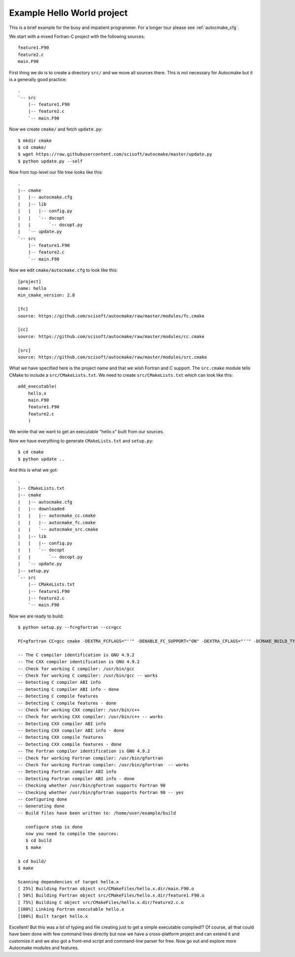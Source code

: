 

Example Hello World project
===========================

This is a brief example for the busy and impatient programmer. For a longer
tour please see :ref:`autocmake_cfg`.

We start with a mixed Fortran-C project with the following sources::

  feature1.F90
  feature2.c
  main.F90

First thing we do is to create a directory ``src/`` and we move all sources
there. This is not necessary for Autocmake but it is a generally good practice::

  .
  `-- src
      |-- feature1.F90
      |-- feature2.c
      `-- main.F90

Now we create ``cmake/`` and fetch ``update.py``::

  $ mkdir cmake
  $ cd cmake/
  $ wget https://raw.githubusercontent.com/scisoft/autocmake/master/update.py
  $ python update.py --self

Now from top-level our file tree looks like this::

  .
  |-- cmake
  |   |-- autocmake.cfg
  |   |-- lib
  |   |   |-- config.py
  |   |   `-- docopt
  |   |       `-- docopt.py
  |   `-- update.py
  `-- src
      |-- feature1.F90
      |-- feature2.c
      `-- main.F90

Now we edit ``cmake/autocmake.cfg`` to look like this::

  [project]
  name: hello
  min_cmake_version: 2.8

  [fc]
  source: https://github.com/scisoft/autocmake/raw/master/modules/fc.cmake

  [cc]
  source: https://github.com/scisoft/autocmake/raw/master/modules/cc.cmake

  [src]
  source: https://github.com/scisoft/autocmake/raw/master/modules/src.cmake

What we have specified here is the project name and that we wish Fortran and C
support. The ``src.cmake`` module tells CMake to include a ``src/CMakeLists.txt``.
We need to create ``src/CMakeLists.txt`` which can look like this::

  add_executable(
      hello.x
      main.F90
      feature1.F90
      feature2.c
      )

We wrote that we want to get an executable "hello.x" built from our sources.

Now we have everything to generate ``CMakeLists.txt`` and ``setup.py``::

  $ cd cmake
  $ python update ..

And this is what we got::

  .
  |-- CMakeLists.txt
  |-- cmake
  |   |-- autocmake.cfg
  |   |-- downloaded
  |   |   |-- autocmake_cc.cmake
  |   |   |-- autocmake_fc.cmake
  |   |   `-- autocmake_src.cmake
  |   |-- lib
  |   |   |-- config.py
  |   |   `-- docopt
  |   |       `-- docopt.py
  |   `-- update.py
  |-- setup.py
  `-- src
      |-- CMakeLists.txt
      |-- feature1.F90
      |-- feature2.c
      `-- main.F90

Now we are ready to build::

  $ python setup.py --fc=gfortran --cc=gcc

  FC=gfortran CC=gcc cmake -DEXTRA_FCFLAGS="''" -DENABLE_FC_SUPPORT="ON" -DEXTRA_CFLAGS="''" -DCMAKE_BUILD_TYPE=release -G "Unix Makefiles" None /home/user/example

  -- The C compiler identification is GNU 4.9.2
  -- The CXX compiler identification is GNU 4.9.2
  -- Check for working C compiler: /usr/bin/gcc
  -- Check for working C compiler: /usr/bin/gcc -- works
  -- Detecting C compiler ABI info
  -- Detecting C compiler ABI info - done
  -- Detecting C compile features
  -- Detecting C compile features - done
  -- Check for working CXX compiler: /usr/bin/c++
  -- Check for working CXX compiler: /usr/bin/c++ -- works
  -- Detecting CXX compiler ABI info
  -- Detecting CXX compiler ABI info - done
  -- Detecting CXX compile features
  -- Detecting CXX compile features - done
  -- The Fortran compiler identification is GNU 4.9.2
  -- Check for working Fortran compiler: /usr/bin/gfortran
  -- Check for working Fortran compiler: /usr/bin/gfortran  -- works
  -- Detecting Fortran compiler ABI info
  -- Detecting Fortran compiler ABI info - done
  -- Checking whether /usr/bin/gfortran supports Fortran 90
  -- Checking whether /usr/bin/gfortran supports Fortran 90 -- yes
  -- Configuring done
  -- Generating done
  -- Build files have been written to: /home/user/example/build

     configure step is done
     now you need to compile the sources:
     $ cd build
     $ make

  $ cd build/
  $ make

  Scanning dependencies of target hello.x
  [ 25%] Building Fortran object src/CMakeFiles/hello.x.dir/main.F90.o
  [ 50%] Building Fortran object src/CMakeFiles/hello.x.dir/feature1.F90.o
  [ 75%] Building C object src/CMakeFiles/hello.x.dir/feature2.c.o
  [100%] Linking Fortran executable hello.x
  [100%] Built target hello.x

Excellent! But this was a lot of typing and file creating just to get a simple
executable compiled!? Of course, all that could have been done with few command
lines directly but now we have a cross-platform project and can extend it and
customize it and we also got a front-end script and command-line parser for free.
Now go out and explore more Autocmake modules and features.
